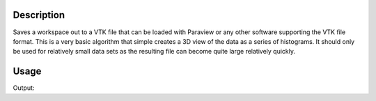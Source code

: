 .. algorithm::

.. summary::

.. alias::

.. properties::

Description
-----------

Saves a workspace out to a VTK file that can be loaded with Paraview or
any other software supporting the VTK file format. This is a very basic
algorithm that simple creates a 3D view of the data as a series of
histograms. It should only be used for relatively small data sets as the
resulting file can become quite large relatively quickly.

Usage
-----

.. testcode:: SaveMask

    import os
    
    ws = Load("MAR11060.raw")
    
    saveFile = os.path.join(os.path.expanduser("~"), "out")
    
    output = SaveVTK(InputWorkspace=ws, Filename=saveFile)
    
    saveFile += ".vtu" # Function adds extension on automatically
    
    print "File exists:", os.path.exists(saveFile)



.. testcleanup:: SaveMask

    os.remove(savefile)
    DeleteWorkspace(ws)

Output:

.. testoutput:: SaveMask

    File Exists: True

.. categories::

.. sourcelink::
